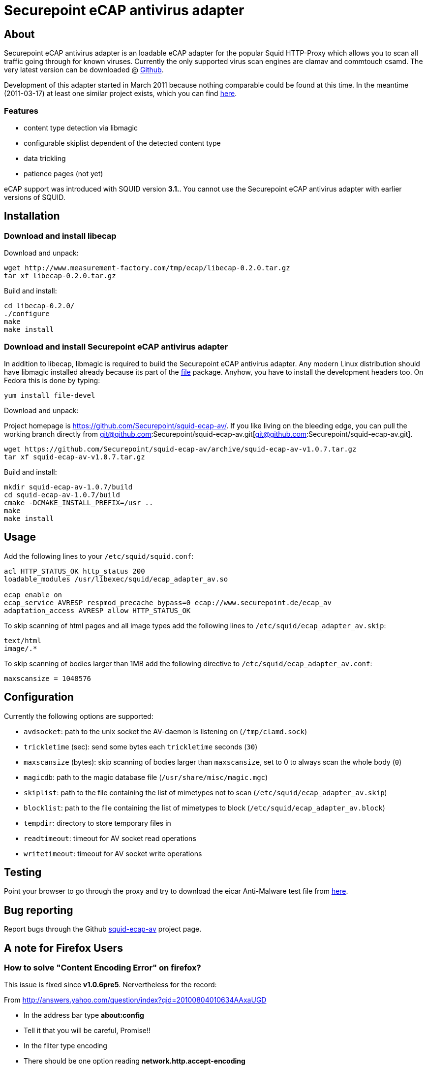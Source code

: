 Securepoint eCAP antivirus adapter
==================================

About
-----

Securepoint eCAP antivirus adapter is an loadable eCAP adapter for the
popular Squid HTTP-Proxy which allows you to scan all traffic going through
for known viruses. Currently the only supported virus scan engines are
clamav and commtouch csamd. The very latest version can be downloaded @
https://github.com/Securepoint/squid-ecap-av/releases[Github].

Development of this adapter started in March 2011 because nothing comparable
could be found at this time. In the meantime (2011-03-17) at least one similar
project exists, which you can find http://www.e-cap.org/Downloads[here].

Features
~~~~~~~~

* content type detection via libmagic
* configurable skiplist dependent of the detected content type
* data trickling
* patience pages (not yet)

==============================================================================
eCAP support was introduced with SQUID version *3.1.*. You cannot use the
Securepoint eCAP antivirus adapter with earlier versions of SQUID.
==============================================================================

Installation
------------

Download and install libecap
~~~~~~~~~~~~~~~~~~~~~~~~~~~~

.Download and unpack:
------------------------------------------------------------------------------
wget http://www.measurement-factory.com/tmp/ecap/libecap-0.2.0.tar.gz
tar xf libecap-0.2.0.tar.gz
------------------------------------------------------------------------------

.Build and install:
------------------------------------------------------------------------------
cd libecap-0.2.0/
./configure
make
make install
------------------------------------------------------------------------------

Download and install Securepoint eCAP antivirus adapter
~~~~~~~~~~~~~~~~~~~~~~~~~~~~~~~~~~~~~~~~~~~~~~~~~~~~~~~

In addition to libecap, libmagic is required to build the Securepoint eCAP
antivirus adapter. Any modern Linux distribution should have libmagic installed
already because its part of the http://www.darwinsys.com/file/[file] package.
Anyhow, you have to install the development headers too. On Fedora this
is done by typing:

------------------------------------------------------------------------------
yum install file-devel
------------------------------------------------------------------------------

.Download and unpack:

Project homepage is https://github.com/Securepoint/squid-ecap-av/. If you like
living on the bleeding edge, you can pull the working branch directly from 
git@github.com:Securepoint/squid-ecap-av.git[git@github.com:Securepoint/squid-ecap-av.git].

------------------------------------------------------------------------------
wget https://github.com/Securepoint/squid-ecap-av/archive/squid-ecap-av-v1.0.7.tar.gz
tar xf squid-ecap-av-v1.0.7.tar.gz
------------------------------------------------------------------------------

.Build and install:
------------------------------------------------------------------------------
mkdir squid-ecap-av-1.0.7/build
cd squid-ecap-av-1.0.7/build
cmake -DCMAKE_INSTALL_PREFIX=/usr ..
make
make install
------------------------------------------------------------------------------

Usage
-----

Add the following lines to your +/etc/squid/squid.conf+:

------------------------------------------------------------------------------
acl HTTP_STATUS_OK http_status 200
loadable_modules /usr/libexec/squid/ecap_adapter_av.so

ecap_enable on
ecap_service AVRESP respmod_precache bypass=0 ecap://www.securepoint.de/ecap_av
adaptation_access AVRESP allow HTTP_STATUS_OK
------------------------------------------------------------------------------

To skip scanning of html pages and all image types add the following lines to
+/etc/squid/ecap_adapter_av.skip+:

------------------------------------------------------------------------------
text/html
image/.*
------------------------------------------------------------------------------

To skip scanning of bodies larger than 1MB add the following directive to
+/etc/squid/ecap_adapter_av.conf+:

------------------------------------------------------------------------------
maxscansize = 1048576
------------------------------------------------------------------------------

Configuration
-------------

Currently the following options are supported:

* +avdsocket+: path to the unix socket the AV-daemon is listening on (+/tmp/clamd.sock+)
* +trickletime+ (sec): send some bytes each +trickletime+ seconds (+30+)
* +maxscansize+ (bytes): skip scanning of bodies larger than +maxscansize+, set to 0 to always scan the whole body (+0+)
* +magicdb+: path to the magic database file (+/usr/share/misc/magic.mgc+)
* +skiplist+: path to the file containing the list of mimetypes not to scan (+/etc/squid/ecap_adapter_av.skip+)
* +blocklist+: path to the file containing the list of mimetypes to block (+/etc/squid/ecap_adapter_av.block+)
* +tempdir+: directory to store temporary files in
* +readtimeout+: timeout for AV socket read operations
* +writetimeout+: timeout for AV socket write operations

Testing
-------

Point your browser to go through the proxy and try to download the eicar
Anti-Malware test file from http://www.eicar.org/download/eicar.com[here].

Bug reporting
-------------

Report bugs through the Github
https://github.com/Securepoint/squid-ecap-av/issues[squid-ecap-av] project page.

A note for Firefox Users
------------------------

How to solve "Content Encoding Error" on firefox?
~~~~~~~~~~~~~~~~~~~~~~~~~~~~~~~~~~~~~~~~~~~~~~~~~

This issue is fixed since *v1.0.6pre5*. Nervertheless for the record:

From http://answers.yahoo.com/question/index?qid=20100804010634AAxaUGD

* In the address bar type *about:config*
* Tell it that you will be careful, Promise!!
* In the filter type encoding
* There should be one option reading *network.http.accept-encoding*
* Click in the value column and type *true*

We are working on this issue, but currently we have no idea what happens. :-(

vim:set ft=asciidoc:
